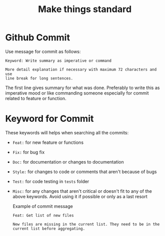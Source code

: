 #+TITLE: Make things standard
* Github Commit
Use message for commit as follows:

#+begin_example
Keyword: Write summary as imperative or command

More detail explanation if necessary with maximum 72 characters and use
line break for long sentences.
#+end_example

The first line gives summary for what was done. Preferably to write this as
imperative mood or like commanding someone especially for commit related to
feature or function.
* Keyword for Commit
These keywords will helps when searching all the commits:
- =Feat:= for new feature or functions
- =Fix:= for bug fix
- =Doc:= for documentation or changes to documentation
- =Style:= for changes to code or comments that aren't because of bugs
- =Test:= for code testing in =tests= folder
- =Misc:= for any changes that aren't critical or doesn't fit to any of the
  above keywords. Avoid using it if possible or only as a last resort

  Example of commit message
  #+begin_example
Feat: Get list of new files

New files are missing in the current list. They need to be in the
current list before aggregating.
  #+end_example
